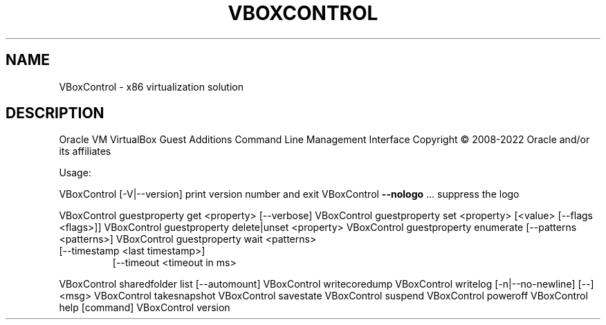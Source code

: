 .\" DO NOT MODIFY THIS FILE!  It was generated by help2man 1.49.1.
.TH VBOXCONTROL "8" "October 2022" "VBoxControl" "System Administration Utilities"
.SH NAME
VBoxControl \- x86 virtualization solution
.SH DESCRIPTION
Oracle VM VirtualBox Guest Additions Command Line Management Interface
Copyright \(co 2008\-2022 Oracle and/or its affiliates
.PP
Usage:
.PP
VBoxControl [\-V|\-\-version]           print version number and exit
VBoxControl \fB\-\-nologo\fR ...             suppress the logo
.PP
VBoxControl guestproperty            get <property> [\-\-verbose]
VBoxControl guestproperty            set <property> [<value> [\-\-flags <flags>]]
VBoxControl guestproperty            delete|unset <property>
VBoxControl guestproperty            enumerate [\-\-patterns <patterns>]
VBoxControl guestproperty            wait <patterns>
.TP
[\-\-timestamp <last timestamp>]
[\-\-timeout <timeout in ms>
.PP
VBoxControl sharedfolder             list [\-\-automount]
VBoxControl writecoredump
VBoxControl writelog [\-n|\-\-no\-newline] [\-\-] <msg>
VBoxControl takesnapshot
VBoxControl savestate
VBoxControl suspend
VBoxControl poweroff
VBoxControl help                     [command]
VBoxControl version

